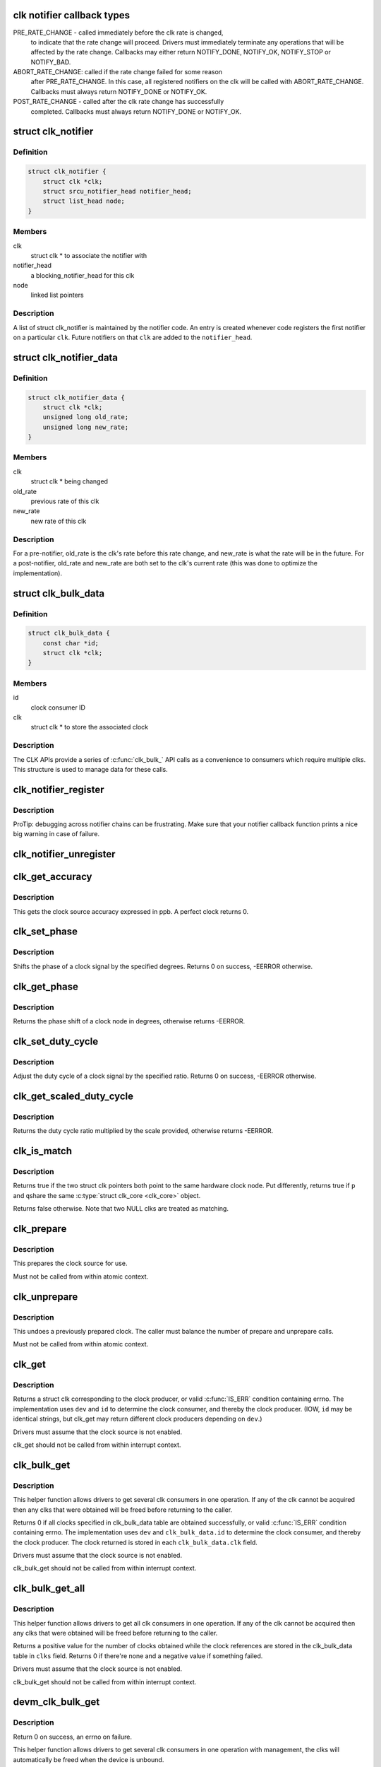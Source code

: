.. -*- coding: utf-8; mode: rst -*-
.. src-file: include/linux/clk.h

.. _`clk-notifier-callback-types`:

clk notifier callback types
===========================

PRE_RATE_CHANGE - called immediately before the clk rate is changed,
    to indicate that the rate change will proceed.  Drivers must
    immediately terminate any operations that will be affected by the
    rate change.  Callbacks may either return NOTIFY_DONE, NOTIFY_OK,
    NOTIFY_STOP or NOTIFY_BAD.

ABORT_RATE_CHANGE: called if the rate change failed for some reason
    after PRE_RATE_CHANGE.  In this case, all registered notifiers on
    the clk will be called with ABORT_RATE_CHANGE. Callbacks must
    always return NOTIFY_DONE or NOTIFY_OK.

POST_RATE_CHANGE - called after the clk rate change has successfully
    completed.  Callbacks must always return NOTIFY_DONE or NOTIFY_OK.

.. _`clk_notifier`:

struct clk_notifier
===================

.. c:type:: struct clk_notifier

    associate a clk with a notifier

.. _`clk_notifier.definition`:

Definition
----------

.. code-block:: c

    struct clk_notifier {
        struct clk *clk;
        struct srcu_notifier_head notifier_head;
        struct list_head node;
    }

.. _`clk_notifier.members`:

Members
-------

clk
    struct clk * to associate the notifier with

notifier_head
    a blocking_notifier_head for this clk

node
    linked list pointers

.. _`clk_notifier.description`:

Description
-----------

A list of struct clk_notifier is maintained by the notifier code.
An entry is created whenever code registers the first notifier on a
particular \ ``clk``\ .  Future notifiers on that \ ``clk``\  are added to the
\ ``notifier_head``\ .

.. _`clk_notifier_data`:

struct clk_notifier_data
========================

.. c:type:: struct clk_notifier_data

    rate data to pass to the notifier callback

.. _`clk_notifier_data.definition`:

Definition
----------

.. code-block:: c

    struct clk_notifier_data {
        struct clk *clk;
        unsigned long old_rate;
        unsigned long new_rate;
    }

.. _`clk_notifier_data.members`:

Members
-------

clk
    struct clk * being changed

old_rate
    previous rate of this clk

new_rate
    new rate of this clk

.. _`clk_notifier_data.description`:

Description
-----------

For a pre-notifier, old_rate is the clk's rate before this rate
change, and new_rate is what the rate will be in the future.  For a
post-notifier, old_rate and new_rate are both set to the clk's
current rate (this was done to optimize the implementation).

.. _`clk_bulk_data`:

struct clk_bulk_data
====================

.. c:type:: struct clk_bulk_data

    Data used for bulk clk operations.

.. _`clk_bulk_data.definition`:

Definition
----------

.. code-block:: c

    struct clk_bulk_data {
        const char *id;
        struct clk *clk;
    }

.. _`clk_bulk_data.members`:

Members
-------

id
    clock consumer ID

clk
    struct clk * to store the associated clock

.. _`clk_bulk_data.description`:

Description
-----------

The CLK APIs provide a series of \ :c:func:`clk_bulk_`\  API calls as
a convenience to consumers which require multiple clks.  This
structure is used to manage data for these calls.

.. _`clk_notifier_register`:

clk_notifier_register
=====================

.. c:function:: int clk_notifier_register(struct clk *clk, struct notifier_block *nb)

    register a clock rate-change notifier callback

    :param clk:
        clock whose rate we are interested in
    :type clk: struct clk \*

    :param nb:
        notifier block with callback function pointer
    :type nb: struct notifier_block \*

.. _`clk_notifier_register.description`:

Description
-----------

ProTip: debugging across notifier chains can be frustrating. Make sure that
your notifier callback function prints a nice big warning in case of
failure.

.. _`clk_notifier_unregister`:

clk_notifier_unregister
=======================

.. c:function:: int clk_notifier_unregister(struct clk *clk, struct notifier_block *nb)

    unregister a clock rate-change notifier callback

    :param clk:
        clock whose rate we are no longer interested in
    :type clk: struct clk \*

    :param nb:
        notifier block which will be unregistered
    :type nb: struct notifier_block \*

.. _`clk_get_accuracy`:

clk_get_accuracy
================

.. c:function:: long clk_get_accuracy(struct clk *clk)

    obtain the clock accuracy in ppb (parts per billion) for a clock source.

    :param clk:
        clock source
    :type clk: struct clk \*

.. _`clk_get_accuracy.description`:

Description
-----------

This gets the clock source accuracy expressed in ppb.
A perfect clock returns 0.

.. _`clk_set_phase`:

clk_set_phase
=============

.. c:function:: int clk_set_phase(struct clk *clk, int degrees)

    adjust the phase shift of a clock signal

    :param clk:
        clock signal source
    :type clk: struct clk \*

    :param degrees:
        number of degrees the signal is shifted
    :type degrees: int

.. _`clk_set_phase.description`:

Description
-----------

Shifts the phase of a clock signal by the specified degrees. Returns 0 on
success, -EERROR otherwise.

.. _`clk_get_phase`:

clk_get_phase
=============

.. c:function:: int clk_get_phase(struct clk *clk)

    return the phase shift of a clock signal

    :param clk:
        clock signal source
    :type clk: struct clk \*

.. _`clk_get_phase.description`:

Description
-----------

Returns the phase shift of a clock node in degrees, otherwise returns
-EERROR.

.. _`clk_set_duty_cycle`:

clk_set_duty_cycle
==================

.. c:function:: int clk_set_duty_cycle(struct clk *clk, unsigned int num, unsigned int den)

    adjust the duty cycle ratio of a clock signal

    :param clk:
        clock signal source
    :type clk: struct clk \*

    :param num:
        numerator of the duty cycle ratio to be applied
    :type num: unsigned int

    :param den:
        denominator of the duty cycle ratio to be applied
    :type den: unsigned int

.. _`clk_set_duty_cycle.description`:

Description
-----------

Adjust the duty cycle of a clock signal by the specified ratio. Returns 0 on
success, -EERROR otherwise.

.. _`clk_get_scaled_duty_cycle`:

clk_get_scaled_duty_cycle
=========================

.. c:function:: int clk_get_scaled_duty_cycle(struct clk *clk, unsigned int scale)

    return the duty cycle ratio of a clock signal

    :param clk:
        clock signal source
    :type clk: struct clk \*

    :param scale:
        scaling factor to be applied to represent the ratio as an integer
    :type scale: unsigned int

.. _`clk_get_scaled_duty_cycle.description`:

Description
-----------

Returns the duty cycle ratio multiplied by the scale provided, otherwise
returns -EERROR.

.. _`clk_is_match`:

clk_is_match
============

.. c:function:: bool clk_is_match(const struct clk *p, const struct clk *q)

    check if two clk's point to the same hardware clock

    :param p:
        clk compared against q
    :type p: const struct clk \*

    :param q:
        clk compared against p
    :type q: const struct clk \*

.. _`clk_is_match.description`:

Description
-----------

Returns true if the two struct clk pointers both point to the same hardware
clock node. Put differently, returns true if \ ``p``\  and \ ``q``\ 
share the same \ :c:type:`struct clk_core <clk_core>`\  object.

Returns false otherwise. Note that two NULL clks are treated as matching.

.. _`clk_prepare`:

clk_prepare
===========

.. c:function:: int clk_prepare(struct clk *clk)

    prepare a clock source

    :param clk:
        clock source
    :type clk: struct clk \*

.. _`clk_prepare.description`:

Description
-----------

This prepares the clock source for use.

Must not be called from within atomic context.

.. _`clk_unprepare`:

clk_unprepare
=============

.. c:function:: void clk_unprepare(struct clk *clk)

    undo preparation of a clock source

    :param clk:
        clock source
    :type clk: struct clk \*

.. _`clk_unprepare.description`:

Description
-----------

This undoes a previously prepared clock.  The caller must balance
the number of prepare and unprepare calls.

Must not be called from within atomic context.

.. _`clk_get`:

clk_get
=======

.. c:function:: struct clk *clk_get(struct device *dev, const char *id)

    lookup and obtain a reference to a clock producer.

    :param dev:
        device for clock "consumer"
    :type dev: struct device \*

    :param id:
        clock consumer ID
    :type id: const char \*

.. _`clk_get.description`:

Description
-----------

Returns a struct clk corresponding to the clock producer, or
valid \ :c:func:`IS_ERR`\  condition containing errno.  The implementation
uses \ ``dev``\  and \ ``id``\  to determine the clock consumer, and thereby
the clock producer.  (IOW, \ ``id``\  may be identical strings, but
clk_get may return different clock producers depending on \ ``dev``\ .)

Drivers must assume that the clock source is not enabled.

clk_get should not be called from within interrupt context.

.. _`clk_bulk_get`:

clk_bulk_get
============

.. c:function:: int clk_bulk_get(struct device *dev, int num_clks, struct clk_bulk_data *clks)

    lookup and obtain a number of references to clock producer.

    :param dev:
        device for clock "consumer"
    :type dev: struct device \*

    :param num_clks:
        the number of clk_bulk_data
    :type num_clks: int

    :param clks:
        the clk_bulk_data table of consumer
    :type clks: struct clk_bulk_data \*

.. _`clk_bulk_get.description`:

Description
-----------

This helper function allows drivers to get several clk consumers in one
operation. If any of the clk cannot be acquired then any clks
that were obtained will be freed before returning to the caller.

Returns 0 if all clocks specified in clk_bulk_data table are obtained
successfully, or valid \ :c:func:`IS_ERR`\  condition containing errno.
The implementation uses \ ``dev``\  and \ ``clk_bulk_data.id``\  to determine the
clock consumer, and thereby the clock producer.
The clock returned is stored in each \ ``clk_bulk_data.clk``\  field.

Drivers must assume that the clock source is not enabled.

clk_bulk_get should not be called from within interrupt context.

.. _`clk_bulk_get_all`:

clk_bulk_get_all
================

.. c:function:: int clk_bulk_get_all(struct device *dev, struct clk_bulk_data **clks)

    lookup and obtain all available references to clock producer.

    :param dev:
        device for clock "consumer"
    :type dev: struct device \*

    :param clks:
        pointer to the clk_bulk_data table of consumer
    :type clks: struct clk_bulk_data \*\*

.. _`clk_bulk_get_all.description`:

Description
-----------

This helper function allows drivers to get all clk consumers in one
operation. If any of the clk cannot be acquired then any clks
that were obtained will be freed before returning to the caller.

Returns a positive value for the number of clocks obtained while the
clock references are stored in the clk_bulk_data table in \ ``clks``\  field.
Returns 0 if there're none and a negative value if something failed.

Drivers must assume that the clock source is not enabled.

clk_bulk_get should not be called from within interrupt context.

.. _`devm_clk_bulk_get`:

devm_clk_bulk_get
=================

.. c:function:: int devm_clk_bulk_get(struct device *dev, int num_clks, struct clk_bulk_data *clks)

    managed get multiple clk consumers

    :param dev:
        device for clock "consumer"
    :type dev: struct device \*

    :param num_clks:
        the number of clk_bulk_data
    :type num_clks: int

    :param clks:
        the clk_bulk_data table of consumer
    :type clks: struct clk_bulk_data \*

.. _`devm_clk_bulk_get.description`:

Description
-----------

Return 0 on success, an errno on failure.

This helper function allows drivers to get several clk
consumers in one operation with management, the clks will
automatically be freed when the device is unbound.

.. _`devm_clk_bulk_get_all`:

devm_clk_bulk_get_all
=====================

.. c:function:: int devm_clk_bulk_get_all(struct device *dev, struct clk_bulk_data **clks)

    managed get multiple clk consumers

    :param dev:
        device for clock "consumer"
    :type dev: struct device \*

    :param clks:
        pointer to the clk_bulk_data table of consumer
    :type clks: struct clk_bulk_data \*\*

.. _`devm_clk_bulk_get_all.description`:

Description
-----------

Returns a positive value for the number of clocks obtained while the
clock references are stored in the clk_bulk_data table in \ ``clks``\  field.
Returns 0 if there're none and a negative value if something failed.

This helper function allows drivers to get several clk
consumers in one operation with management, the clks will
automatically be freed when the device is unbound.

.. _`devm_clk_get`:

devm_clk_get
============

.. c:function:: struct clk *devm_clk_get(struct device *dev, const char *id)

    lookup and obtain a managed reference to a clock producer.

    :param dev:
        device for clock "consumer"
    :type dev: struct device \*

    :param id:
        clock consumer ID
    :type id: const char \*

.. _`devm_clk_get.description`:

Description
-----------

Returns a struct clk corresponding to the clock producer, or
valid \ :c:func:`IS_ERR`\  condition containing errno.  The implementation
uses \ ``dev``\  and \ ``id``\  to determine the clock consumer, and thereby
the clock producer.  (IOW, \ ``id``\  may be identical strings, but
clk_get may return different clock producers depending on \ ``dev``\ .)

Drivers must assume that the clock source is not enabled.

devm_clk_get should not be called from within interrupt context.

The clock will automatically be freed when the device is unbound
from the bus.

.. _`devm_get_clk_from_child`:

devm_get_clk_from_child
=======================

.. c:function:: struct clk *devm_get_clk_from_child(struct device *dev, struct device_node *np, const char *con_id)

    lookup and obtain a managed reference to a clock producer from child node.

    :param dev:
        device for clock "consumer"
    :type dev: struct device \*

    :param np:
        pointer to clock consumer node
    :type np: struct device_node \*

    :param con_id:
        clock consumer ID
    :type con_id: const char \*

.. _`devm_get_clk_from_child.description`:

Description
-----------

This function parses the clocks, and uses them to look up the
struct clk from the registered list of clock providers by using
\ ``np``\  and \ ``con_id``\ 

The clock will automatically be freed when the device is unbound
from the bus.

.. _`clk_rate_exclusive_get`:

clk_rate_exclusive_get
======================

.. c:function:: int clk_rate_exclusive_get(struct clk *clk)

    get exclusivity over the rate control of a producer

    :param clk:
        clock source
    :type clk: struct clk \*

.. _`clk_rate_exclusive_get.description`:

Description
-----------

This function allows drivers to get exclusive control over the rate of a
provider. It prevents any other consumer to execute, even indirectly,
opereation which could alter the rate of the provider or cause glitches

If exlusivity is claimed more than once on clock, even by the same driver,
the rate effectively gets locked as exclusivity can't be preempted.

Must not be called from within atomic context.

Returns success (0) or negative errno.

.. _`clk_rate_exclusive_put`:

clk_rate_exclusive_put
======================

.. c:function:: void clk_rate_exclusive_put(struct clk *clk)

    release exclusivity over the rate control of a producer

    :param clk:
        clock source
    :type clk: struct clk \*

.. _`clk_rate_exclusive_put.description`:

Description
-----------

This function allows drivers to release the exclusivity it previously got
from \ :c:func:`clk_rate_exclusive_get`\ 

The caller must balance the number of \ :c:func:`clk_rate_exclusive_get`\  and
\ :c:func:`clk_rate_exclusive_put`\  calls.

Must not be called from within atomic context.

.. _`clk_enable`:

clk_enable
==========

.. c:function:: int clk_enable(struct clk *clk)

    inform the system when the clock source should be running.

    :param clk:
        clock source
    :type clk: struct clk \*

.. _`clk_enable.description`:

Description
-----------

If the clock can not be enabled/disabled, this should return success.

May be called from atomic contexts.

Returns success (0) or negative errno.

.. _`clk_bulk_enable`:

clk_bulk_enable
===============

.. c:function:: int clk_bulk_enable(int num_clks, const struct clk_bulk_data *clks)

    inform the system when the set of clks should be running.

    :param num_clks:
        the number of clk_bulk_data
    :type num_clks: int

    :param clks:
        the clk_bulk_data table of consumer
    :type clks: const struct clk_bulk_data \*

.. _`clk_bulk_enable.description`:

Description
-----------

May be called from atomic contexts.

Returns success (0) or negative errno.

.. _`clk_disable`:

clk_disable
===========

.. c:function:: void clk_disable(struct clk *clk)

    inform the system when the clock source is no longer required.

    :param clk:
        clock source
    :type clk: struct clk \*

.. _`clk_disable.description`:

Description
-----------

Inform the system that a clock source is no longer required by
a driver and may be shut down.

May be called from atomic contexts.

Implementation detail: if the clock source is shared between
multiple drivers, \ :c:func:`clk_enable`\  calls must be balanced by the
same number of \ :c:func:`clk_disable`\  calls for the clock source to be
disabled.

.. _`clk_bulk_disable`:

clk_bulk_disable
================

.. c:function:: void clk_bulk_disable(int num_clks, const struct clk_bulk_data *clks)

    inform the system when the set of clks is no longer required.

    :param num_clks:
        the number of clk_bulk_data
    :type num_clks: int

    :param clks:
        the clk_bulk_data table of consumer
    :type clks: const struct clk_bulk_data \*

.. _`clk_bulk_disable.description`:

Description
-----------

Inform the system that a set of clks is no longer required by
a driver and may be shut down.

May be called from atomic contexts.

Implementation detail: if the set of clks is shared between
multiple drivers, \ :c:func:`clk_bulk_enable`\  calls must be balanced by the
same number of \ :c:func:`clk_bulk_disable`\  calls for the clock source to be
disabled.

.. _`clk_get_rate`:

clk_get_rate
============

.. c:function:: unsigned long clk_get_rate(struct clk *clk)

    obtain the current clock rate (in Hz) for a clock source. This is only valid once the clock source has been enabled.

    :param clk:
        clock source
    :type clk: struct clk \*

.. _`clk_put`:

clk_put
=======

.. c:function:: void clk_put(struct clk *clk)

    "free" the clock source

    :param clk:
        clock source
    :type clk: struct clk \*

.. _`clk_put.note`:

Note
----

drivers must ensure that all clk_enable calls made on this
clock source are balanced by clk_disable calls prior to calling
this function.

clk_put should not be called from within interrupt context.

.. _`clk_bulk_put`:

clk_bulk_put
============

.. c:function:: void clk_bulk_put(int num_clks, struct clk_bulk_data *clks)

    "free" the clock source

    :param num_clks:
        the number of clk_bulk_data
    :type num_clks: int

    :param clks:
        the clk_bulk_data table of consumer
    :type clks: struct clk_bulk_data \*

.. _`clk_bulk_put.note`:

Note
----

drivers must ensure that all clk_bulk_enable calls made on this
clock source are balanced by clk_bulk_disable calls prior to calling
this function.

clk_bulk_put should not be called from within interrupt context.

.. _`clk_bulk_put_all`:

clk_bulk_put_all
================

.. c:function:: void clk_bulk_put_all(int num_clks, struct clk_bulk_data *clks)

    "free" all the clock source

    :param num_clks:
        the number of clk_bulk_data
    :type num_clks: int

    :param clks:
        the clk_bulk_data table of consumer
    :type clks: struct clk_bulk_data \*

.. _`clk_bulk_put_all.note`:

Note
----

drivers must ensure that all clk_bulk_enable calls made on this
clock source are balanced by clk_bulk_disable calls prior to calling
this function.

clk_bulk_put_all should not be called from within interrupt context.

.. _`devm_clk_put`:

devm_clk_put
============

.. c:function:: void devm_clk_put(struct device *dev, struct clk *clk)

    "free" a managed clock source

    :param dev:
        device used to acquire the clock
    :type dev: struct device \*

    :param clk:
        clock source acquired with \ :c:func:`devm_clk_get`\ 
    :type clk: struct clk \*

.. _`devm_clk_put.note`:

Note
----

drivers must ensure that all clk_enable calls made on this
clock source are balanced by clk_disable calls prior to calling
this function.

clk_put should not be called from within interrupt context.

.. _`clk_round_rate`:

clk_round_rate
==============

.. c:function:: long clk_round_rate(struct clk *clk, unsigned long rate)

    adjust a rate to the exact rate a clock can provide

    :param clk:
        clock source
    :type clk: struct clk \*

    :param rate:
        desired clock rate in Hz
    :type rate: unsigned long

.. _`clk_round_rate.description`:

Description
-----------

This answers the question "if I were to pass \ ``rate``\  to \ :c:func:`clk_set_rate`\ ,
what clock rate would I end up with?" without changing the hardware
in any way.  In other words:

  rate = clk_round_rate(clk, r);

.. _`clk_round_rate.and`:

and
---


  clk_set_rate(clk, r);
  rate = clk_get_rate(clk);

are equivalent except the former does not modify the clock hardware
in any way.

Returns rounded clock rate in Hz, or negative errno.

.. _`clk_set_rate`:

clk_set_rate
============

.. c:function:: int clk_set_rate(struct clk *clk, unsigned long rate)

    set the clock rate for a clock source

    :param clk:
        clock source
    :type clk: struct clk \*

    :param rate:
        desired clock rate in Hz
    :type rate: unsigned long

.. _`clk_set_rate.description`:

Description
-----------

Returns success (0) or negative errno.

.. _`clk_set_rate_exclusive`:

clk_set_rate_exclusive
======================

.. c:function:: int clk_set_rate_exclusive(struct clk *clk, unsigned long rate)

    set the clock rate and claim exclusivity over clock source

    :param clk:
        clock source
    :type clk: struct clk \*

    :param rate:
        desired clock rate in Hz
    :type rate: unsigned long

.. _`clk_set_rate_exclusive.description`:

Description
-----------

This helper function allows drivers to atomically set the rate of a producer
and claim exclusivity over the rate control of the producer.

It is essentially a combination of \ :c:func:`clk_set_rate`\  and
\ :c:func:`clk_rate_exclusite_get`\ . Caller must balance this call with a call to
\ :c:func:`clk_rate_exclusive_put`\ 

Returns success (0) or negative errno.

.. _`clk_has_parent`:

clk_has_parent
==============

.. c:function:: bool clk_has_parent(struct clk *clk, struct clk *parent)

    check if a clock is a possible parent for another

    :param clk:
        clock source
    :type clk: struct clk \*

    :param parent:
        parent clock source
    :type parent: struct clk \*

.. _`clk_has_parent.description`:

Description
-----------

This function can be used in drivers that need to check that a clock can be
the parent of another without actually changing the parent.

Returns true if \ ``parent``\  is a possible parent for \ ``clk``\ , false otherwise.

.. _`clk_set_rate_range`:

clk_set_rate_range
==================

.. c:function:: int clk_set_rate_range(struct clk *clk, unsigned long min, unsigned long max)

    set a rate range for a clock source

    :param clk:
        clock source
    :type clk: struct clk \*

    :param min:
        desired minimum clock rate in Hz, inclusive
    :type min: unsigned long

    :param max:
        desired maximum clock rate in Hz, inclusive
    :type max: unsigned long

.. _`clk_set_rate_range.description`:

Description
-----------

Returns success (0) or negative errno.

.. _`clk_set_min_rate`:

clk_set_min_rate
================

.. c:function:: int clk_set_min_rate(struct clk *clk, unsigned long rate)

    set a minimum clock rate for a clock source

    :param clk:
        clock source
    :type clk: struct clk \*

    :param rate:
        desired minimum clock rate in Hz, inclusive
    :type rate: unsigned long

.. _`clk_set_min_rate.description`:

Description
-----------

Returns success (0) or negative errno.

.. _`clk_set_max_rate`:

clk_set_max_rate
================

.. c:function:: int clk_set_max_rate(struct clk *clk, unsigned long rate)

    set a maximum clock rate for a clock source

    :param clk:
        clock source
    :type clk: struct clk \*

    :param rate:
        desired maximum clock rate in Hz, inclusive
    :type rate: unsigned long

.. _`clk_set_max_rate.description`:

Description
-----------

Returns success (0) or negative errno.

.. _`clk_set_parent`:

clk_set_parent
==============

.. c:function:: int clk_set_parent(struct clk *clk, struct clk *parent)

    set the parent clock source for this clock

    :param clk:
        clock source
    :type clk: struct clk \*

    :param parent:
        parent clock source
    :type parent: struct clk \*

.. _`clk_set_parent.description`:

Description
-----------

Returns success (0) or negative errno.

.. _`clk_get_parent`:

clk_get_parent
==============

.. c:function:: struct clk *clk_get_parent(struct clk *clk)

    get the parent clock source for this clock

    :param clk:
        clock source
    :type clk: struct clk \*

.. _`clk_get_parent.description`:

Description
-----------

Returns struct clk corresponding to parent clock source, or
valid \ :c:func:`IS_ERR`\  condition containing errno.

.. _`clk_get_sys`:

clk_get_sys
===========

.. c:function:: struct clk *clk_get_sys(const char *dev_id, const char *con_id)

    get a clock based upon the device name

    :param dev_id:
        device name
    :type dev_id: const char \*

    :param con_id:
        connection ID
    :type con_id: const char \*

.. _`clk_get_sys.description`:

Description
-----------

Returns a struct clk corresponding to the clock producer, or
valid \ :c:func:`IS_ERR`\  condition containing errno.  The implementation
uses \ ``dev_id``\  and \ ``con_id``\  to determine the clock consumer, and
thereby the clock producer. In contrast to \ :c:func:`clk_get`\  this function
takes the device name instead of the device itself for identification.

Drivers must assume that the clock source is not enabled.

clk_get_sys should not be called from within interrupt context.

.. _`clk_save_context`:

clk_save_context
================

.. c:function:: int clk_save_context( void)

    save clock context for poweroff

    :param void:
        no arguments
    :type void: 

.. _`clk_save_context.description`:

Description
-----------

Saves the context of the clock register for powerstates in which the
contents of the registers will be lost. Occurs deep within the suspend
code so locking is not necessary.

.. _`clk_restore_context`:

clk_restore_context
===================

.. c:function:: void clk_restore_context( void)

    restore clock context after poweroff

    :param void:
        no arguments
    :type void: 

.. _`clk_restore_context.description`:

Description
-----------

This occurs with all clocks enabled. Occurs deep within the resume code
so locking is not necessary.

.. This file was automatic generated / don't edit.

